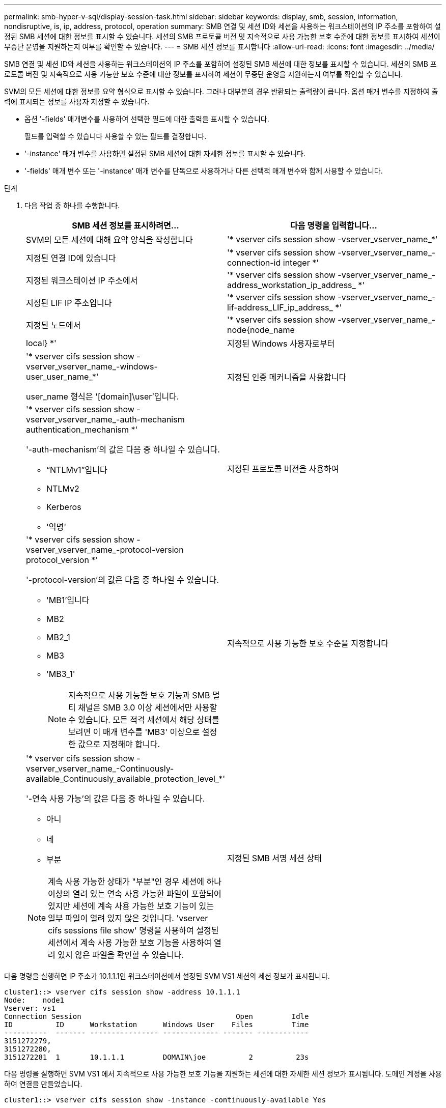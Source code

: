 ---
permalink: smb-hyper-v-sql/display-session-task.html 
sidebar: sidebar 
keywords: display, smb, session, information, nondisruptive, is, ip, address, protocol, operation 
summary: SMB 연결 및 세션 ID와 세션을 사용하는 워크스테이션의 IP 주소를 포함하여 설정된 SMB 세션에 대한 정보를 표시할 수 있습니다. 세션의 SMB 프로토콜 버전 및 지속적으로 사용 가능한 보호 수준에 대한 정보를 표시하여 세션이 무중단 운영을 지원하는지 여부를 확인할 수 있습니다. 
---
= SMB 세션 정보를 표시합니다
:allow-uri-read: 
:icons: font
:imagesdir: ../media/


[role="lead"]
SMB 연결 및 세션 ID와 세션을 사용하는 워크스테이션의 IP 주소를 포함하여 설정된 SMB 세션에 대한 정보를 표시할 수 있습니다. 세션의 SMB 프로토콜 버전 및 지속적으로 사용 가능한 보호 수준에 대한 정보를 표시하여 세션이 무중단 운영을 지원하는지 여부를 확인할 수 있습니다.

SVM의 모든 세션에 대한 정보를 요약 형식으로 표시할 수 있습니다. 그러나 대부분의 경우 반환되는 출력량이 큽니다. 옵션 매개 변수를 지정하여 출력에 표시되는 정보를 사용자 지정할 수 있습니다.

* 옵션 '-fields' 매개변수를 사용하여 선택한 필드에 대한 출력을 표시할 수 있습니다.
+
필드를 입력할 수 있습니다 사용할 수 있는 필드를 결정합니다.

* '-instance' 매개 변수를 사용하면 설정된 SMB 세션에 대한 자세한 정보를 표시할 수 있습니다.
* '-fields' 매개 변수 또는 '-instance' 매개 변수를 단독으로 사용하거나 다른 선택적 매개 변수와 함께 사용할 수 있습니다.


.단계
. 다음 작업 중 하나를 수행합니다.
+
[cols="1,3"]
|===
| SMB 세션 정보를 표시하려면... | 다음 명령을 입력합니다... 


 a| 
SVM의 모든 세션에 대해 요약 양식을 작성합니다
 a| 
'* vserver cifs session show -vserver_vserver_name_*'



 a| 
지정된 연결 ID에 있습니다
 a| 
'* vserver cifs session show -vserver_vserver_name_-connection-id integer *'



 a| 
지정된 워크스테이션 IP 주소에서
 a| 
'* vserver cifs session show -vserver_vserver_name_-address_workstation_ip_address_ *'



 a| 
지정된 LIF IP 주소입니다
 a| 
'* vserver cifs session show -vserver_vserver_name_-lif-address_LIF_ip_address_ *'



 a| 
지정된 노드에서
 a| 
'* vserver cifs session show -vserver_vserver_name_-node{node_name | local} *'



 a| 
지정된 Windows 사용자로부터
 a| 
'* vserver cifs session show -vserver_vserver_name_-windows-user_user_name_*'

user_name 형식은 '[domain]\user'입니다.



 a| 
지정된 인증 메커니즘을 사용합니다
 a| 
'* vserver cifs session show -vserver_vserver_name_-auth-mechanism authentication_mechanism *'

'-auth-mechanism'의 값은 다음 중 하나일 수 있습니다.

** “NTLMv1”입니다
** NTLMv2
** Kerberos
** '익명'




 a| 
지정된 프로토콜 버전을 사용하여
 a| 
'* vserver cifs session show -vserver_vserver_name_-protocol-version protocol_version *'

'-protocol-version'의 값은 다음 중 하나일 수 있습니다.

** 'MB1'입니다
** MB2
** MB2_1
** MB3
** 'MB3_1'
+
[NOTE]
====
지속적으로 사용 가능한 보호 기능과 SMB 멀티 채널은 SMB 3.0 이상 세션에서만 사용할 수 있습니다. 모든 적격 세션에서 해당 상태를 보려면 이 매개 변수를 'MB3' 이상으로 설정한 값으로 지정해야 합니다.

====




 a| 
지속적으로 사용 가능한 보호 수준을 지정합니다
 a| 
'* vserver cifs session show -vserver_vserver_name_-Continuously-available_Continuously_available_protection_level_*'

'-연속 사용 가능'의 값은 다음 중 하나일 수 있습니다.

** 아니
** 네
** 부분


[NOTE]
====
계속 사용 가능한 상태가 "부분"인 경우 세션에 하나 이상의 열려 있는 연속 사용 가능한 파일이 포함되어 있지만 세션에 계속 사용 가능한 보호 기능이 있는 일부 파일이 열려 있지 않은 것입니다. 'vserver cifs sessions file show' 명령을 사용하여 설정된 세션에서 계속 사용 가능한 보호 기능을 사용하여 열려 있지 않은 파일을 확인할 수 있습니다.

====


 a| 
지정된 SMB 서명 세션 상태
 a| 
'* vserver cifs session show -vserver_vserver_name_-is-session-signed{true{vbar} false} *'

|===


다음 명령을 실행하면 IP 주소가 10.1.1.1인 워크스테이션에서 설정된 SVM VS1 세션의 세션 정보가 표시됩니다.

[listing]
----
cluster1::> vserver cifs session show -address 10.1.1.1
Node:    node1
Vserver: vs1
Connection Session                                    Open         Idle
ID          ID      Workstation      Windows User    Files         Time
----------  ------- ---------------- ------------- ------- ------------
3151272279,
3151272280,
3151272281  1       10.1.1.1         DOMAIN\joe          2          23s
----
다음 명령을 실행하면 SVM VS1 에서 지속적으로 사용 가능한 보호 기능을 지원하는 세션에 대한 자세한 세션 정보가 표시됩니다. 도메인 계정을 사용하여 연결을 만들었습니다.

[listing]
----
cluster1::> vserver cifs session show -instance -continuously-available Yes

                        Node: node1
                     Vserver: vs1
                  Session ID: 1
               Connection ID: 3151274158
Incoming Data LIF IP Address: 10.2.1.1
      Workstation IP address: 10.1.1.2
    Authentication Mechanism: Kerberos
                Windows User: DOMAIN\SERVER1$
                   UNIX User: pcuser
                 Open Shares: 1
                  Open Files: 1
                  Open Other: 0
              Connected Time: 10m 43s
                   Idle Time: 1m 19s
            Protocol Version: SMB3
      Continuously Available: Yes
           Is Session Signed: false
       User Authenticated as: domain-user
                NetBIOS Name: -
       SMB Encryption Status: Unencrypted
----
다음 명령을 실행하면 SVM VS1 기반 SMB 3.0 및 SMB 멀티 채널을 사용하는 세션에 대한 세션 정보가 표시됩니다. 이 예에서 사용자는 LIF IP 주소를 사용하여 SMB 3.0 지원 클라이언트에서 이 공유에 연결했습니다. 따라서 인증 메커니즘은 NTLMv2로 기본값입니다. 지속적으로 사용 가능한 보호 기능을 사용하여 연결하려면 Kerberos 인증을 사용하여 연결해야 합니다.

[listing]
----
cluster1::> vserver cifs session show -instance -protocol-version SMB3

                        Node: node1
                     Vserver: vs1
                  Session ID: 1
              **Connection IDs: 3151272607,31512726078,3151272609
            Connection Count: 3**
Incoming Data LIF IP Address: 10.2.1.2
      Workstation IP address: 10.1.1.3
    Authentication Mechanism: NTLMv2
                Windows User: DOMAIN\administrator
                   UNIX User: pcuser
                 Open Shares: 1
                  Open Files: 0
                  Open Other: 0
              Connected Time: 6m 22s
                   Idle Time: 5m 42s
            Protocol Version: SMB3
      Continuously Available: No
           Is Session Signed: false
       User Authenticated as: domain-user
                NetBIOS Name: -
       SMB Encryption Status: Unencrypted
----